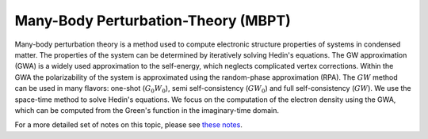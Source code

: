 Many-Body Perturbation-Theory (MBPT)
------------------------------------

Many-body perturbation theory is a method used to compute electronic structure properties of systems in condensed matter.
The properties of the system can be determined by iteratively solving Hedin's equations. The GW approximation (GWA)
is a widely used approximation to the self-energy, which neglects complicated vertex corrections. Within the GWA the polarizability
of the system is approximated using the random-phase approximation (RPA). The :math:`GW` method can be used in many flavors:
one-shot (:math:`G_{0}W_{0}`), semi self-consistency (:math:`GW_0`) and full self-consistency (:math:`GW`). We use the space-time method to solve Hedin's equations.
We focus on the computation of the electron density using the GWA, which can be computed from the Green's function in
the imaginary-time domain.

For a more detailed set of notes on this topic, please see `these notes <to_be_added_soon>`_.
